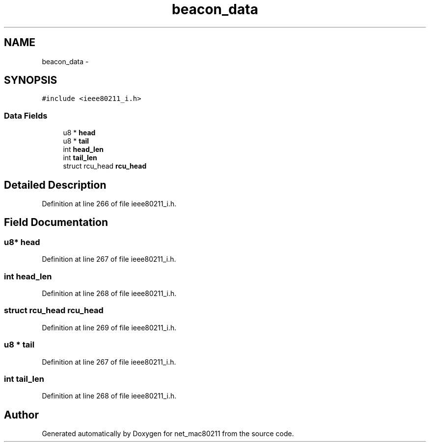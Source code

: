 .TH "beacon_data" 3 "Sun Jun 1 2014" "Version 1.0" "net_mac80211" \" -*- nroff -*-
.ad l
.nh
.SH NAME
beacon_data \- 
.SH SYNOPSIS
.br
.PP
.PP
\fC#include <ieee80211_i\&.h>\fP
.SS "Data Fields"

.in +1c
.ti -1c
.RI "u8 * \fBhead\fP"
.br
.ti -1c
.RI "u8 * \fBtail\fP"
.br
.ti -1c
.RI "int \fBhead_len\fP"
.br
.ti -1c
.RI "int \fBtail_len\fP"
.br
.ti -1c
.RI "struct rcu_head \fBrcu_head\fP"
.br
.in -1c
.SH "Detailed Description"
.PP 
Definition at line 266 of file ieee80211_i\&.h\&.
.SH "Field Documentation"
.PP 
.SS "u8* head"

.PP
Definition at line 267 of file ieee80211_i\&.h\&.
.SS "int head_len"

.PP
Definition at line 268 of file ieee80211_i\&.h\&.
.SS "struct rcu_head rcu_head"

.PP
Definition at line 269 of file ieee80211_i\&.h\&.
.SS "u8 * tail"

.PP
Definition at line 267 of file ieee80211_i\&.h\&.
.SS "int tail_len"

.PP
Definition at line 268 of file ieee80211_i\&.h\&.

.SH "Author"
.PP 
Generated automatically by Doxygen for net_mac80211 from the source code\&.
